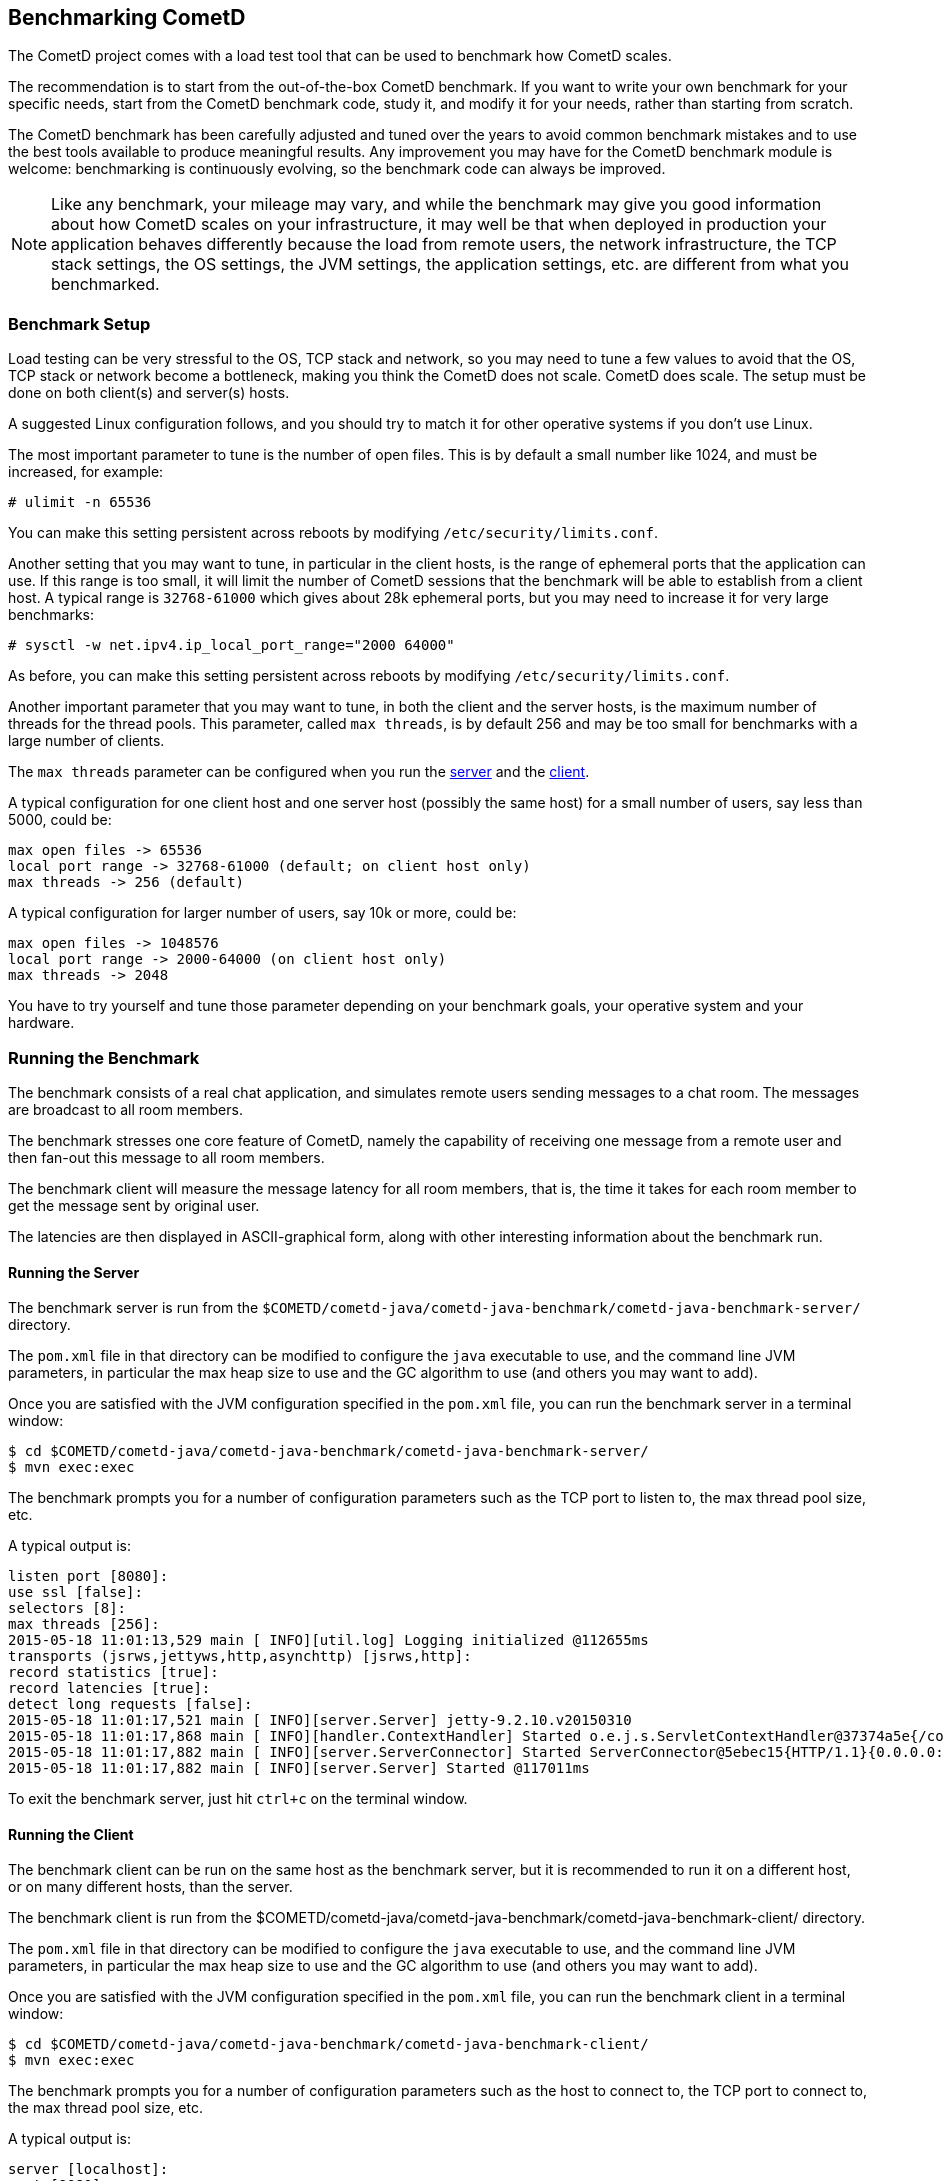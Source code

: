 
[[_benchmarking]]
== Benchmarking CometD

The CometD project comes with a load test tool that can be used to benchmark
how CometD scales.

The recommendation is to start from the out-of-the-box CometD benchmark.
If you want to write your own benchmark for your specific needs, start from
the CometD benchmark code, study it, and modify it for your needs, rather
than starting from scratch.

The CometD benchmark has been carefully adjusted and tuned over the years to
avoid common benchmark mistakes and to use the best tools available to produce
meaningful results.
Any improvement you may have for the CometD benchmark module is welcome:
benchmarking is continuously evolving, so the benchmark code can always be
improved.

[NOTE]
====
Like any benchmark, your mileage may vary, and while the benchmark may give
you good information about how CometD scales on your infrastructure, it may
well be that when deployed in production your application behaves differently
because the load from remote users, the network infrastructure, the TCP stack
settings, the OS settings, the JVM settings, the application settings, etc.
are different from what you benchmarked.
====

=== Benchmark Setup

Load testing can be very stressful to the OS, TCP stack and network, so you may
need to tune a few values to avoid that the OS, TCP stack or network become a
bottleneck, making you think the CometD does not scale. CometD does scale.
The setup must be done on both client(s) and server(s) hosts.

A suggested Linux configuration follows, and you should try to match it for
other operative systems if you don't use Linux.

The most important parameter to tune is the number of open files.
This is by default a small number like 1024, and must be increased, for example:

----
# ulimit -n 65536
----

You can make this setting persistent across reboots by modifying
`/etc/security/limits.conf`.

Another setting that you may want to tune, in particular in the client hosts,
is the range of ephemeral ports that the application can use.
If this range is too small, it will limit the number of CometD sessions that
the benchmark will be able to establish from a client host.
A typical range is `32768-61000` which gives about 28k ephemeral ports, but
you may need to increase it for very large benchmarks:

----
# sysctl -w net.ipv4.ip_local_port_range="2000 64000"
----

As before, you can make this setting persistent across reboots by modifying
`/etc/security/limits.conf`.

Another important parameter that you may want to tune, in both the client
and the server hosts, is the maximum number of threads for the thread pools.
This parameter, called `max threads`, is by default 256 and may be too small
for benchmarks with a large number of clients.

The `max threads` parameter can be configured when you run the
<<_benchmarking_server,server>> and the <<_benchmarking_client,client>>.

A typical configuration for one client host and one server host (possibly the
same host) for a small number of users, say less than 5000, could be:

----
max open files -> 65536
local port range -> 32768-61000 (default; on client host only)
max threads -> 256 (default)
----

A typical configuration for larger number of users, say 10k or more, could be:

----
max open files -> 1048576
local port range -> 2000-64000 (on client host only)
max threads -> 2048
----

You have to try yourself and tune those parameter depending on your benchmark
goals, your operative system and your hardware.

=== Running the Benchmark

The benchmark consists of a real chat application, and simulates remote users
sending messages to a chat room. The messages are broadcast to all room members.

The benchmark stresses one core feature of CometD, namely the capability of
receiving one message from a remote user and then fan-out this message to
all room members.

The benchmark client will measure the message latency for all room members,
that is, the time it takes for each room member to get the message sent by
original user.

The latencies are then displayed in ASCII-graphical form, along with other
interesting information about the benchmark run.

[[_benchmarking_server]]
==== Running the Server

The benchmark server is run from the
`$COMETD/cometd-java/cometd-java-benchmark/cometd-java-benchmark-server/`
directory.

The `pom.xml` file in that directory can be modified to configure the `java`
executable to use, and the command line JVM parameters, in particular the
max heap size to use and the GC algorithm to use (and others you may want to
add).

Once you are satisfied with the JVM configuration specified in the `pom.xml`
file, you can run the benchmark server in a terminal window:

----
$ cd $COMETD/cometd-java/cometd-java-benchmark/cometd-java-benchmark-server/
$ mvn exec:exec
----

The benchmark prompts you for a number of configuration parameters such as the
TCP port to listen to, the max thread pool size, etc.

A typical output is:

----
listen port [8080]:
use ssl [false]:
selectors [8]:
max threads [256]:
2015-05-18 11:01:13,529 main [ INFO][util.log] Logging initialized @112655ms
transports (jsrws,jettyws,http,asynchttp) [jsrws,http]:
record statistics [true]:
record latencies [true]:
detect long requests [false]:
2015-05-18 11:01:17,521 main [ INFO][server.Server] jetty-9.2.10.v20150310
2015-05-18 11:01:17,868 main [ INFO][handler.ContextHandler] Started o.e.j.s.ServletContextHandler@37374a5e{/cometd,null,AVAILABLE}
2015-05-18 11:01:17,882 main [ INFO][server.ServerConnector] Started ServerConnector@5ebec15{HTTP/1.1}{0.0.0.0:8080}
2015-05-18 11:01:17,882 main [ INFO][server.Server] Started @117011ms
----

To exit the benchmark server, just hit `ctrl+c` on the terminal window.

[[_benchmarking_client]]
==== Running the Client

The benchmark client can be run on the same host as the benchmark server, but
it is recommended to run it on a different host, or on many different hosts,
than the server.

The benchmark client is run from the
$COMETD/cometd-java/cometd-java-benchmark/cometd-java-benchmark-client/
directory.

The `pom.xml` file in that directory can be modified to configure the `java`
executable to use, and the command line JVM parameters, in particular the
max heap size to use and the GC algorithm to use (and others you may want to
add).

Once you are satisfied with the JVM configuration specified in the `pom.xml`
file, you can run the benchmark client in a terminal window:

----
$ cd $COMETD/cometd-java/cometd-java-benchmark/cometd-java-benchmark-client/
$ mvn exec:exec
----

The benchmark prompts you for a number of configuration parameters such as the
host to connect to, the TCP port to connect to, the max thread pool size, etc.

A typical output is:

----
server [localhost]:
port [8080]:
transports:
  0 - long-polling
  1 - jsr-websocket
  2 - jetty-websocket
transport [0]:
use ssl [false]:
max threads [256]:
context [/cometd]:
channel [/chat/demo]:
rooms [100]:
rooms per client [10]:
enable ack extension [false]:
2015-05-18 11:10:08,180 main [ INFO][util.log] Logging initialized @6095ms

clients [1000]:
Waiting for clients to be ready...
Waiting for clients 998/1000
Clients ready: 1000
batch count [1000]:
batch size [10]:
batch pause (µs) [10000]:
message size [50]:
randomize sends [false]:
----

The default configuration creates 100 chat rooms, and each user is a member
of 10, randomly chosen, rooms.

The default configuration connects 1000 users to the server at `localhost:8080`
and sends 1000 batches of 10 messages each, each message of 50 bytes size.

When the benchmark run is complete, the message latency graph is displayed:

----
Outgoing: Elapsed = 12760 ms | Rate = 783 messages/s - 78 requests/s - ~0.299 Mib/s
Waiting for messages to arrive 998910/999669
All messages arrived 999669/999669
Messages - Success/Expected = 999669/999669
Incoming - Elapsed = 12781 ms | Rate = 78211 messages/s - 33690 responses/s(43.08%) - ~29.835 Mib/s
                 @    _  14,639 µs (323157, 32.33%)
                   @  _  29,278 µs (389645, 38.98%) ^50%
       @              _  43,917 µs (135915, 13.60%)
   @                  _  58,556 µs (55470, 5.55%) ^85%
  @                   _  73,195 µs (29921, 2.99%)
 @                    _  87,834 µs (17204, 1.72%) ^95%
 @                    _  102,473 µs (11824, 1.18%)
 @                    _  117,112 µs (11505, 1.15%)
@                     _  131,751 µs (8812, 0.88%)
@                     _  146,390 µs (5557, 0.56%)
@                     _  161,029 µs (2941, 0.29%) ^99%
@                     _  175,668 µs (2074, 0.21%)
@                     _  190,307 µs (2975, 0.30%)
@                     _  204,946 µs (1641, 0.16%)
@                     _  219,585 µs (693, 0.07%) ^99.9%
@                     _  234,224 µs (283, 0.03%)
@                     _  248,863 µs (33, 0.00%)
@                     _  263,502 µs (11, 0.00%)
@                     _  278,141 µs (3, 0.00%)
@                     _  292,780 µs (0, 0.00%)
@                     _  307,419 µs (5, 0.00%)
Messages - Latency: 999669 samples | min/avg/50th%/99th%/max = 296/28,208/19,906/149,946/293,076 µs
----

In the example above, the benchmark client sent messages to the server at
a nominal rate of 1 batch every 10 ms (therefore at a nominal rate of 1000
messages/s), but the real outgoing rate was of 783 messages/s, as reported
in the first line.

Because there were 100 rooms, and each user was subscribed to 10 rooms, there
were 100 members per room in average, and therefore each message was broadcast
to about 100 other users.
This yielded an incoming nominal message rate of 100000 messages/s, but the
real incoming rate was 78211 messages/s (on par with the outgoing rate),
with a median latency of 20 ms and a max latency of 293 ms.

The ASCII graph represent the message latency distribution.
Imagine to rotate the latency distribution graph 90 degrees counter-clockwise.
Then you will see a bell-shaped curve (strongly shifted to the left) with the peak
at around 29 ms and a long tail towards 300 ms.

For each interval of time, the curve reports the number of messages received and
their percentage over the total (in parenthesis) and where various percentiles fall.

To exit gracefully the benchmark client, just type `0` for the number of users.

==== Running Multiple Clients

If you want to run the CometD benchmark using multiple client hosts, you will need
to adjust few parameters on each benchmark client.

Recall that the benchmark simulates a chat application, and that the message
latency times are recorded on the same client host.

Because the benchmark client waits for all messages to arrive in order to measure
their latency, it is necessary that each user receiving the message live on the
same host as the user sending the message.

Each benchmark client defines a number of rooms (by default 100) and a root
channel to which messages are sent (by default `/chat/demo`).
Messages to the first room, `room0`, go to channel `/chat/demo/0` and so forth.

When you are using multiple benchmark client hosts, you must specify different
root channels for each benchmark client host, to avoid that the benchmark client
host waits for messages that will not arrive because they are being delivered
to other benchmark client hosts.
Also, it would be very difficult to correlate a timestamp generated in one host
with a timestamp obtained in another host.
The recommended configuration is therefore to specify a different root channel
for each benchmark client, so that users from each host will send and receive
messages only from users living in the same host.
